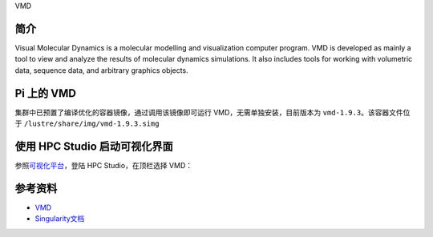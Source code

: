 .. _vmd:

VMD

简介
----

Visual Molecular Dynamics is a molecular modelling and visualization
computer program. VMD is developed as mainly a tool to view and analyze
the results of molecular dynamics simulations. It also includes tools
for working with volumetric data, sequence data, and arbitrary graphics
objects.

Pi 上的 VMD
-----------

集群中已预置了编译优化的容器镜像，通过调用该镜像即可运行
VMD，无需单独安装，目前版本为 ``vmd-1.9.3``\ 。该容器文件位于
``/lustre/share/img/vmd-1.9.3.simg``

使用 HPC Studio 启动可视化界面
------------------------------

参照\ `可视化平台 <../../login/HpcStudio/>`__\ ，登陆 HPC
Studio，在顶栏选择 VMD：

|avater| |image1|

参考资料
--------

-  `VMD <https://www.ks.uiuc.edu/Research/vmd/>`__
-  `Singularity文档 <https://sylabs.io/guides/3.5/user-guide/>`__

.. |avater| image:: ../img/relion2.png
.. |image1| image:: ../img/vmd.png
